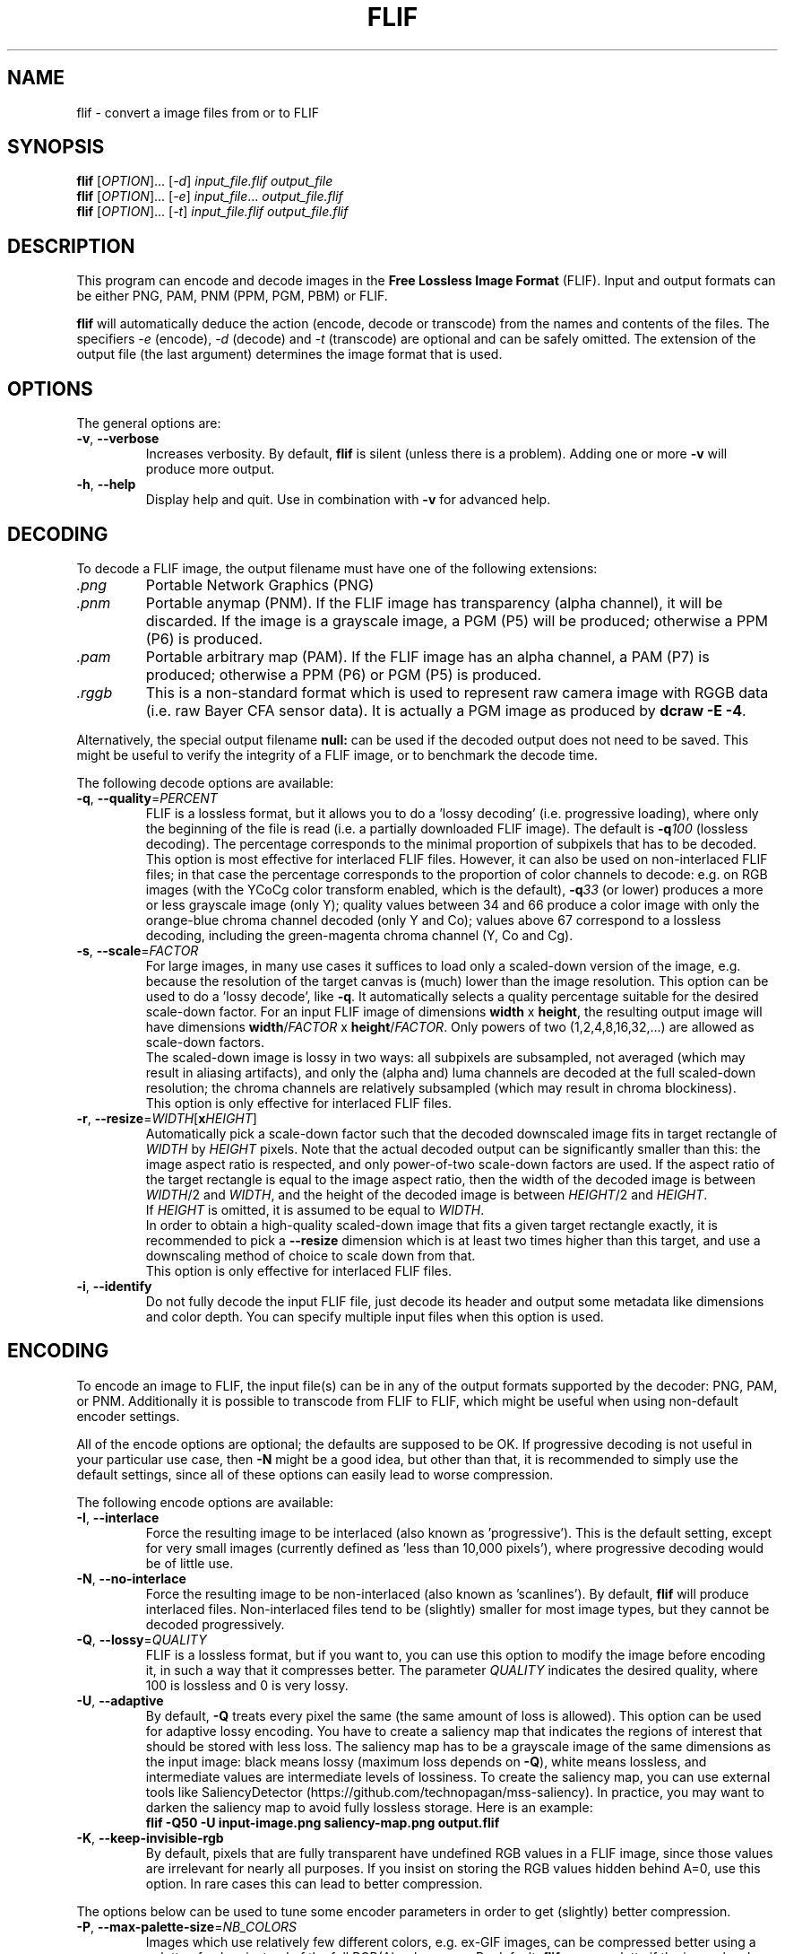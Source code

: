 .TH FLIF 1 "Mar 10, 2016" "Free Lossless Image Format" "User Commands"
.SH NAME
flif \- convert a image files from or to FLIF
.SH SYNOPSIS
.B flif
[\fIOPTION\fR]... [\fI-d\fR] \fIinput_file.flif output_file\fR
.br
.B flif
[\fIOPTION\fR]... [\fI-e\fR] \fIinput_file\fR... \fIoutput_file.flif\fR
.br
.B flif
[\fIOPTION\fR]... [\fI-t\fR] \fIinput_file.flif output_file.flif\fR
.SH DESCRIPTION
This program can encode and decode images in the \fBFree Lossless Image Format\fP (FLIF).
Input and output formats can be either PNG, PAM, PNM (PPM, PGM, PBM) or FLIF.
.PP
.B flif
will automatically deduce the action (encode, decode or transcode) from the names and
contents of the files. The specifiers \fI-e\fR (encode), \fI-d\fR (decode) and \fI-t\fR (transcode)
are optional and can be safely omitted. The extension of the output file (the last argument) determines
the image format that is used.

.SH OPTIONS
The general options are:
.TP
\fB\-v\fR, \fB\-\-verbose\fR
Increases verbosity. By default, \fBflif\fP is silent (unless there is a problem).
Adding one or more \fB-v\fR will produce more output.
.TP
\fB\-h\fR, \fB\-\-help\fR
Display help and quit. Use in combination with \fB-v\fP for advanced help.

.SH DECODING
To decode a FLIF image, the output filename must have one of the following extensions:
.TP
\fI.png\fR
Portable Network Graphics (PNG)
.TP
\fI.pnm\fR
Portable anymap (PNM). If the FLIF image has transparency (alpha channel), it will be discarded.
If the image is a grayscale image, a PGM (P5) will be produced; otherwise a PPM (P6) is produced.
.TP
\fI.pam\fR
Portable arbitrary map (PAM). If the FLIF image has an alpha channel, a PAM (P7) is produced;
otherwise a PPM (P6) or PGM (P5) is produced.
.TP
\fI.rggb\fR
This is a non-standard format which is used to represent raw camera image with RGGB data
(i.e. raw Bayer CFA sensor data). It is actually a PGM image as produced by \fBdcraw -E -4\fR.
.PP
Alternatively, the special output filename \fBnull:\fR can be used if the decoded output does not need to be saved.
This might be useful to verify the integrity of a FLIF image, or to benchmark the decode time.
.PP
The following decode options are available:
.TP
\fB\-q\fR, \fB\-\-quality\fR=\fIPERCENT\fR
FLIF is a lossless format, but it allows you to do a 'lossy decoding' (i.e. progressive loading),
where only the beginning of the file is read (i.e. a partially downloaded FLIF image).
The default is \fB-q\fR\fI100\fR (lossless decoding). The percentage corresponds to the minimal proportion of
subpixels that has to be decoded.
.br
This option is most effective for interlaced FLIF files. However, it can also be used on non-interlaced FLIF files;
in that case the percentage corresponds to the proportion of color channels to decode: e.g. on RGB images
(with the YCoCg color transform enabled, which is the default), \fB-q\fR\fI33\fR (or lower) produces a
more or less grayscale image (only Y); quality values between 34 and 66 produce a color image with only the orange-blue
chroma channel decoded (only Y and Co); values above 67 correspond to a lossless decoding, including the green-magenta chroma channel
(Y, Co and Cg).
.TP
\fB\-s\fR, \fB\-\-scale\fR=\fIFACTOR\fR
For large images, in many use cases it suffices to load only a scaled-down version of the image,
e.g. because the resolution of the target canvas is (much) lower than the image resolution.
This option can be used to do a 'lossy decode', like \fB-q\fR. It automatically selects a
quality percentage suitable for the desired scale-down factor.
For an input FLIF image of dimensions \fBwidth\fR x \fBheight\fR,
the resulting output image will have dimensions \fBwidth\fR/\fIFACTOR\fR x \fBheight\fR/\fIFACTOR\fR.
Only powers of two (1,2,4,8,16,32,...) are allowed as scale-down factors.
.br
The scaled-down image is lossy in two ways:
all subpixels are subsampled, not averaged (which may result in aliasing artifacts),
and only the (alpha and) luma channels are decoded at the full scaled-down resolution;
the chroma channels are relatively subsampled (which may result in chroma blockiness).
.br
This option is only effective for interlaced FLIF files.
.TP
\fB\-r\fR, \fB\-\-resize\fR=\fIWIDTH\fR[\fBx\fR\fIHEIGHT\fR]
Automatically pick a scale-down factor such that the decoded downscaled image fits in target rectangle
of \fIWIDTH\fR by \fIHEIGHT\fR pixels. Note that the actual decoded output can be significantly smaller
than this: the image aspect ratio is respected, and only power-of-two scale-down factors are used.
If the aspect ratio of the target rectangle is equal to the image aspect ratio, then
the width of the decoded image is between \fIWIDTH\fR/2 and \fIWIDTH\fR,
and the height of the decoded image is between \fIHEIGHT\fR/2 and \fIHEIGHT\fR.
.br
If \fIHEIGHT\fR is omitted, it is assumed to be equal to \fIWIDTH\fR.
.br
In order to obtain a high-quality scaled-down image that fits a given target rectangle exactly,
it is recommended to pick a \fB\-\-resize\fR dimension which is at least two times higher than this target,
and use a downscaling method of choice to scale down from that.
.br
This option is only effective for interlaced FLIF files.
.TP
\fB\-i\fR, \fB\-\-identify\fR
Do not fully decode the input FLIF file, just decode its header and output some metadata like dimensions
and color depth. You can specify multiple input files when this option is used.

.SH ENCODING
To encode an image to FLIF, the input file(s) can be in any of the output formats supported by the decoder:
PNG, PAM, or PNM. Additionally it is possible to transcode from FLIF to FLIF, which might be useful when
using non-default encoder settings.
.PP
All of the encode options are optional; the defaults are supposed to be OK.
If progressive decoding is not useful in your particular use case, then \fB\-N\fR might be a good idea,
but other than that, it is recommended to simply use the default settings, since all of these options
can easily lead to worse compression.
.PP
The following encode options are available:
.TP
\fB\-I\fR, \fB\-\-interlace\fR
Force the resulting image to be interlaced (also known as 'progressive'). This is the default setting,
except for very small images (currently defined as 'less than 10,000 pixels'), where progressive decoding
would be of little use.
.TP
\fB\-N\fR, \fB\-\-no\-interlace\fR
Force the resulting image to be non-interlaced (also known as 'scanlines'). By default, \fBflif\fP will
produce interlaced files. Non-interlaced files tend to be (slightly) smaller for most image types, but
they cannot be decoded progressively.
.TP
\fB\-Q\fR, \fB\-\-lossy\fR=\fIQUALITY\fR
FLIF is a lossless format, but if you want to, you can use this option to modify the image before encoding it,
in such a way that it compresses better. The parameter \fIQUALITY\fR indicates the desired quality, where
100 is lossless and 0 is very lossy.
.TP
\fB\-U\fR, \fB\-\-adaptive\fR
By default, \fB-Q\fP treats every pixel the same (the same amount of loss is allowed). This option can be used
for adaptive lossy encoding. You have to create a saliency map that indicates the regions of interest that should
be stored with less loss. The saliency map has to be a grayscale image of the same dimensions as the input image:
black means lossy (maximum loss depends on \fB-Q\fP), white means lossless, and intermediate values are intermediate
levels of lossiness.
To create the saliency map, you can use external tools like SaliencyDetector (https://github.com/technopagan/mss-saliency).
In practice, you may want to darken the saliency map to avoid fully lossless storage.
Here is an example:
.br
\fBflif -Q50 -U input-image.png saliency-map.png output.flif\fR
.TP
\fB\-K\fR, \fB\-\-keep\-invisible\-rgb\fR
By default, pixels that are fully transparent have undefined RGB values in a FLIF image, since those values
are irrelevant for nearly all purposes. If you insist on storing the RGB values hidden behind A=0, use this
option. In rare cases this can lead to better compression.
.PP
The options below can be used to tune some encoder parameters in order to get (slightly) better compression.
.TP
\fB\-P\fR, \fB\-\-max\-palette\-size\fR=\fINB_COLORS\fR
Images which use relatively few different colors, e.g. ex-GIF images, can be compressed better using
a palette of colors instead of the full RGB(A) color space. By default, \fBflif\fP uses a palette if
the image has less than 1024 distinct colors. With this option, you can adjust this threshold.
In particular, \fB-P\fR\fI0\fR disables the use of a color palette.
.PP
There are two kinds of palettes: Palette_Alpha contains RGBA colors, while Palette contains RGB colors.
On images with transparency, it can be the case that there are more than \fINB_COLORS\fR distinct RGBA colors, but less than
\fINB_COLORS\fR distinct RGB colors; in that case the Alpha channel gets encoded separately and the Palette transform is used.
.PP
By default, \fBflif\fP orders the palette in lexicographical order on the transformed color values -- typically (Y,Co,Cg) or (Alpha,Y,Co,Cg).
If \fINB_COLORS\fR is a negative number, then the palette is not ordered and the colors are added in the order in which they appear
in the image (in scanline order). In that case, the maximum palette size is the absolute value of \fINB_COLORS\fR.
.TP
\fB\-A\fR, \fB\-\-force\-color\-buckets\fR
For images which use relatively few different colors, but more than what would fit in a color palette,
FLIF implements the Color_Buckets transform to improve compression. By default, \fBflif\fP uses a heuristic
to decide whether or not to use Color_Buckets. With this option, Color_Buckets is forced on,
unless the image is a grayscale image or uses a palette (so to use color buckets instead of a palette, use \fB\-AP\fR\fI0\fR.
.TP
\fB\-B\fR, \fB\-\-no\-color\-buckets\fR
Similar to \fB\-B\fR, this option overrides the heuristic and forces Color_Buckets to be disabled.
.TP
\fB\-C\fR, \fB\-\-no\-channel\-compact\fR
This option disables the Channel_Compact transform. This transformation reduces the domain of each channel
to eliminate unused values. While this typically results in better compression, it is by no means necessarily the case.
.TP
\fB\-Y\fR, \fB\-\-no\-ycocg\fR
This option disables the YCoCg color transform. This color space transform is aimed at decorrelating the RGB channels,
and usually leads to better compression. It also helps to improve the quality of progressive decoding, by encoding the
most important Y channel earlier than the chroma channels.
.TP
\fB\-R\fR, \fB\-\-maniac\-repeats\fR=\fINB_ITERATIONS\fR
The first and computationally most demanding step of FLIF encoding is performing a number of iterations
of dummy-encoding in order to learn image-adapted MANIAC trees.
More iterations will result in larger and better MANIAC trees, resulting in better compression.
However, since the trees themselves are part of the compressed file, too many iterations will result
in worse overall compression. Also, larger MANIAC trees do have a (slight) negative impact on decode speed.
The default value \fB\-R\fR\fI2\fR tends to be near the optimum, but usually
\fB\-R\fR\fI3\fR, \fB\-R\fR\fI4\fR or \fB\-R\fR\fI5\fR produces a slightly smaller compressed file
(at the cost of a longer encode time). For fast encoding without MANIAC trees, use \fB\-R\fR\fI0\fR.
.TP
\fB\-T\fR, \fB\-\-maniac_threshold\fR=\fIBITS\fR
While constructing a MANIAC tree, a leaf node turns into a decision node (i.e. it splits into two new leaf nodes)
when a certain threshold is reached. This threshold can be expressed in the hypothetical number of bits that would have been
saved so far if the node would have been split from the beginning. The default setting is \fB\-T\fR\fI40\fR (i.e. 5 bytes).
Lower values will cause the MANIAC trees to be more eagerly grown, thus the trees get larger and potentially more 'noisy'.
Higher values will result in smaller trees, and potentially less adaptation to the image (so worse compression).
.TP
\fB\-D\fR, \fB\-\-maniac\-divisor\fR=\fIDIV\fR
After constructing a MANIAC trees, a simple post-processing step takes place. Each inner node in the MANIAC tree contains
a counter which determines when the node gets split during the actual encoding or decoding. During learning, the nodes are
always split 'too late' (that is, after the split threshold has already been reached). Therefore, the counters are
divided by some fixed constant, with the goal of make sure that during actual encoding, the splitting takes place 'early enough'.
However, decreasing the counters too much (i.e. a value of \fIDIV\fR that is too high) means that the AC contexts in the inner nodes have no time
to adjust, leading to worse compression.
The default setting is \fB\-D\fR\fI30\fR.
.TP
\fB\-M\fR, \fB\-\-maniac\-min-size\fR=\fISIZE\fR
Also as part of the post-processing step after constructing the MANIAC trees, some pruning takes place in order to reduce the
size of the trees (which is important since they are part of the compressed file). The pruning will remove leaf nodes and subtrees that are not
frequently visited, i.e. the sum of the counters in the subtree is small. As a result these contexts will be merged with the one of the parent node.
This option controls the threshold at which such pruning is done.
The default setting is \fB\-M\fR\fI50\fR, which roughly means that subtrees are pruned if they are used for less than 50/NB_ITERATIONS subpixels.
.TP
\fB\-X\fR, \fB\-\-chance-cutoff\fR=\fICUTOFF\fR
The entropy coding ultimately outputs bits according to some adaptive chance. Chances are represented as 12-bit numbers which represent
a rational number of the form \fIx\fR/4096. The lowest possible chance is set at \fICUTOFF\fR/4096, the highest possible chance
is (4096-\fICUTOFF\fR)/4096. The default value is \fB\-X\fR\fI2\fR.
If you have an input image that is extremely predictable, you may want to try \fB\-X\fR\fI1\fR, which allows chances to converge to
more extreme values, resulting in even better compression. If however the input is rather noisy, you could use a higher value like \fB\-X\fR\fI20\fR
to limit the cost of bad prediction. (If the input is very noisy, it may be better to not try to compress it in the first place.)
.TP
\fB\-Z\fR, \fB\-\-chance-alpha\fR=\fIALPHA\fR
The chance adaptation in the entropy coding uses this parameter to control how rapidly the chance is allowed to change.
If it changes too rapidly, it will fluctuate wildly around the optimal chance instead of converging to it.
If it changes too slowly, it will not compress well because it takes too long to adapt.
The default value is \fB\-Z\fR\fI19\fR

.SH ANIMATION
FLIF supports animation, so if multiple input files are given, an animated FLIF file will be produced
where each input image corresponds to one frame of the animation. All input images need to have the
exact same dimensions (width, height, number of color channels and color depth).
All input frames are interpreted as complete frames ('replace mode'); there is no notion of 'combine mode' frames.
In other words, transparent pixels are always transparent, they do not combine with the pixels from the previous frame.
.PP
When decoding an animated FLIF file, multiple output images will be produced. The filenames of the decoded output images
are constructed as follows: if the output filename is \fIfilename.ext\fR, then the actual output files are
\fIfilename\fR\fB-000\fR\fI.ext\fR,
\fIfilename\fR\fB-001\fR\fI.ext\fR,
\fIfilename\fR\fB-002\fR\fI.ext\fR, ...,
\fIfilename\fR\fB-<nb_frames - 1>\fR\fI.ext\fR.
.PP
Options specific to encoding (or transcoding) animations are as follows:
.TP
\fB\-F\fR, \fB\-\-frame\-delay\fR=\fIDELAY\fR[,\fIDELAY\fR]...
The time between two consecutive frames of the animation, in milliseconds.
The default setting is \fB\-f\fR\fI100\fR (100ms for all frames), which corresponds to 10 frames per second.
If multiple delays are given, each number corresponds to the duration of one frame.
In case the number of delays is smaller than the number of frames, the last number is repeated implicitly.
.TP
\fB\-L\fR, \fB\-\-max\-frame\-lookback\fR=\fINB_FRAMES\fR
In animations, typically the frames are somewhat similar. To improve compression, FLIF does a generalization
of 'combine mode': it will look back at most \fINB_FRAMES\fR frames to 'reuse' pixels.
This transformation is called Frame_Lookback.
Using \fB\-L\fR\fI0\fR, the method can be disabled. It does not make sense to use a value
larger than the number of frames in the animation minus one.
The default setting is \fB\-L\fR\fI1\fR. Different values can result in better or worse compression.
.TP
\fB\-S\fR, \fB\-\-no\-frame\-shape\fR
By default, the Frame_Shape transform is enabled. The shape of a frame is described
row-by-row, so it is more general than a simple bounding box (e.g. it could also be a sphere or triangle).
However, if the shape of the changed pixels is not convex, and if Frame_Lookback is also activated
(which is the default setting), Frame_Shape does not always produce smaller files. This option can be used to disable
the Frame_Shape transform.

.SH BUGS
Please report all bugs or feature requests to our issue tracker:
http://github.com/FLIF-hub/FLIF/issues/

.SH EXAMPLES
.TP
\fBflif picture.png picture.flif\fR
Encode the PNG file \fBpicture.png\fR to a FLIF file \fBpicture.flif\fR
.TP
\fBflif frame-*.png -F40 -L10 animation.flif\fR
Encode a sequence of PNG files (\fBframe-*.png\fR)
to an animated FLIF file \fBanimation.flif\fR, with a delay of 40ms between each frame (25 frames per second),
using a frame lookback of 10 frames.
.TP
\fBflif -q50 animation.flif decoded_frame.pam\fR
Decode the FLIF animation \fBanimation.flif\fR at quality 50%, to a series of Portable AnyMap files
\fBdecoded_frame-000.pam\fR,
\fBdecoded_frame-001.pam\fR,
\fBdecoded_frame-002.pam\fR, ...
.TP
\fBflif -s2 animation.flif -NAP0 -F50 -L3 -R2 -T38 -D32 -M70 animation_downscaled_and_tweaked.flif\fR
Transcode the FLIF animation \fBanimation.flif\fR, scaling down by a factor of two, using a non-interlaced encoding,
forced color buckets and no palette, a frame delay of 50ms, a lookback of 3 frames, 2 MANIAC learning iterations,
a MANIAC split threshold of 38 bits, a node-count divisor of 32, and a post-pruning minimal size threshold of 70 subpixels.

.SH AUTHORS
\fBflif\fP was written by Jon Sneyers and Pieter Wuille, with contributions from many others.
.br
The latest source code is available at http://github.com/FLIF-hub/FLIF/
.PP
This manual page was written by Jon Sneyers.

.SH SEE ALSO
.BR viewflif (1),
.BR convert (1),
.BR png (5),
.BR pnm (5),
.BR pgm (5),
.BR pam (5),
.BR dcraw (1)
.PP
Please refer to http://flif.info/ and http://github.com/FLIF-hub/ for additional
information.

.SH COPYRIGHT
Copyright (C) 2010-2015 Jon Sneyers & Pieter Wuille.

.SH LICENSE
This program is free software: you can redistribute it and/or modify
it under the terms of the GNU General Public License as published by
the Free Software Foundation, either version 3 of the License, or
(at your option) any later version.

This program is distributed in the hope that it will be useful,
but WITHOUT ANY WARRANTY; without even the implied warranty of
MERCHANTABILITY or FITNESS FOR A PARTICULAR PURPOSE.  See the
GNU General Public License for more details.

You should have received a copy of the GNU General Public License
along with this program.  If not, see <http://www.gnu.org/licenses/>.
